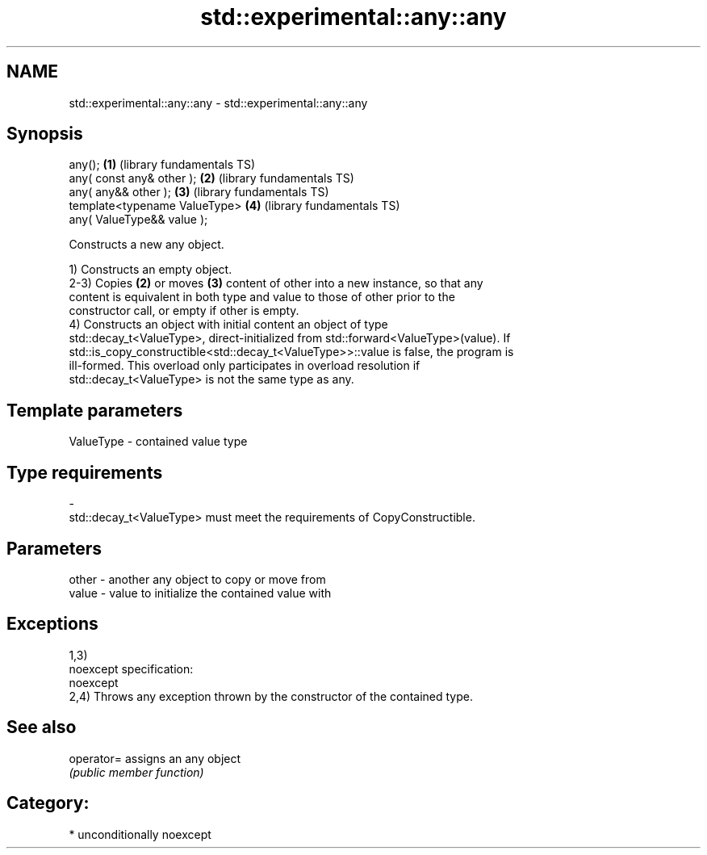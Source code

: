 .TH std::experimental::any::any 3 "Apr  2 2017" "2.1 | http://cppreference.com" "C++ Standard Libary"
.SH NAME
std::experimental::any::any \- std::experimental::any::any

.SH Synopsis
   any();                       \fB(1)\fP (library fundamentals TS)
   any( const any& other );     \fB(2)\fP (library fundamentals TS)
   any( any&& other );          \fB(3)\fP (library fundamentals TS)
   template<typename ValueType> \fB(4)\fP (library fundamentals TS)
   any( ValueType&& value );

   Constructs a new any object.

   1) Constructs an empty object.
   2-3) Copies \fB(2)\fP or moves \fB(3)\fP content of other into a new instance, so that any
   content is equivalent in both type and value to those of other prior to the
   constructor call, or empty if other is empty.
   4) Constructs an object with initial content an object of type
   std::decay_t<ValueType>, direct-initialized from std::forward<ValueType>(value). If
   std::is_copy_constructible<std::decay_t<ValueType>>::value is false, the program is
   ill-formed. This overload only participates in overload resolution if
   std::decay_t<ValueType> is not the same type as any.

.SH Template parameters

   ValueType               -              contained value type
.SH Type requirements
   -
   std::decay_t<ValueType> must meet the requirements of CopyConstructible.

.SH Parameters

   other - another any object to copy or move from
   value - value to initialize the contained value with

.SH Exceptions

   1,3)
   noexcept specification:
   noexcept
   2,4) Throws any exception thrown by the constructor of the contained type.

.SH See also

   operator= assigns an any object
             \fI(public member function)\fP

.SH Category:

     * unconditionally noexcept
